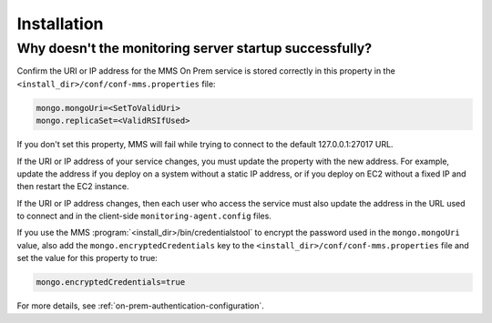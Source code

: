 Installation
------------

Why doesn't the monitoring server startup successfully?
~~~~~~~~~~~~~~~~~~~~~~~~~~~~~~~~~~~~~~~~~~~~~~~~~~~~~~~

Confirm the URI or IP address for the MMS On Prem service is stored
correctly in this property in the
``<install_dir>/conf/conf-mms.properties`` file:

.. code-block:: ini

   mongo.mongoUri=<SetToValidUri>
   mongo.replicaSet=<ValidRSIfUsed>

If you don't set this property, MMS will fail while trying to connect
to the default 127.0.0.1:27017 URL.

If the URI or IP address of your service changes, you must update the
property with the new address. For example, update the address if you
deploy on a system without a static IP address, or if you deploy on EC2
without a fixed IP and then restart the EC2 instance.

If the URI or IP address changes, then each user who access the service
must also update the address in the URL used to connect and in the
client-side ``monitoring-agent.config`` files.

If you use the MMS :program:`<install_dir>/bin/credentialstool` to encrypt
the password used in the ``mongo.mongoUri`` value, also add the
``mongo.encryptedCredentials`` key to the
``<install_dir>/conf/conf-mms.properties`` file and set the value for this
property to true:

.. code-block:: ini

   mongo.encryptedCredentials=true

For more details, see :ref:`on-prem-authentication-configuration`.
